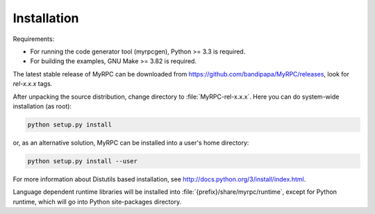 .. FIXME: Document installation on Windows.
.. FIXME: How to build docs (+ deps).

Installation
============

Requirements:

* For running the code generator tool (myrpcgen), Python >= 3.3 is
  required.
* For building the examples, GNU Make >= 3.82 is required.

The latest stable release of MyRPC can be downloaded from
https://github.com/bandipapa/MyRPC/releases, look for *rel-x.x.x* tags.

After unpacking the source distribution, change directory to
:file:`MyRPC-rel-x.x.x`. Here you can do system-wide installation (as
root):

.. code-block:: sh

   python setup.py install

or, as an alternative solution, MyRPC can be installed into a user's home
directory:

.. code-block:: sh

   python setup.py install --user

For more information about Distutils based installation, see
http://docs.python.org/3/install/index.html.

Language dependent runtime libraries will be installed into
:file:`{prefix}/share/myrpc/runtime`, except for Python runtime, which will go
into Python site-packages directory.
